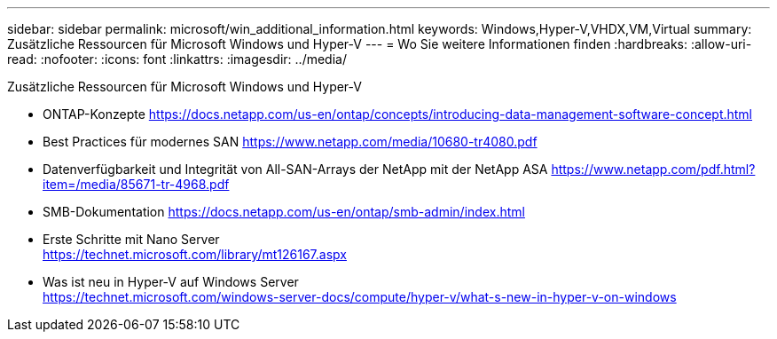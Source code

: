 ---
sidebar: sidebar 
permalink: microsoft/win_additional_information.html 
keywords: Windows,Hyper-V,VHDX,VM,Virtual 
summary: Zusätzliche Ressourcen für Microsoft Windows und Hyper-V 
---
= Wo Sie weitere Informationen finden
:hardbreaks:
:allow-uri-read: 
:nofooter: 
:icons: font
:linkattrs: 
:imagesdir: ../media/


[role="lead"]
Zusätzliche Ressourcen für Microsoft Windows und Hyper-V

* ONTAP-Konzepte
https://docs.netapp.com/us-en/ontap/concepts/introducing-data-management-software-concept.html[]
* Best Practices für modernes SAN
https://www.netapp.com/media/10680-tr4080.pdf[]
* Datenverfügbarkeit und Integrität von All-SAN-Arrays der NetApp mit der NetApp ASA
https://www.netapp.com/pdf.html?item=/media/85671-tr-4968.pdf[]
* SMB-Dokumentation
https://docs.netapp.com/us-en/ontap/smb-admin/index.html[]
* Erste Schritte mit Nano Server +
https://technet.microsoft.com/library/mt126167.aspx[]
* Was ist neu in Hyper-V auf Windows Server +
https://technet.microsoft.com/windows-server-docs/compute/hyper-v/what-s-new-in-hyper-v-on-windows[]

